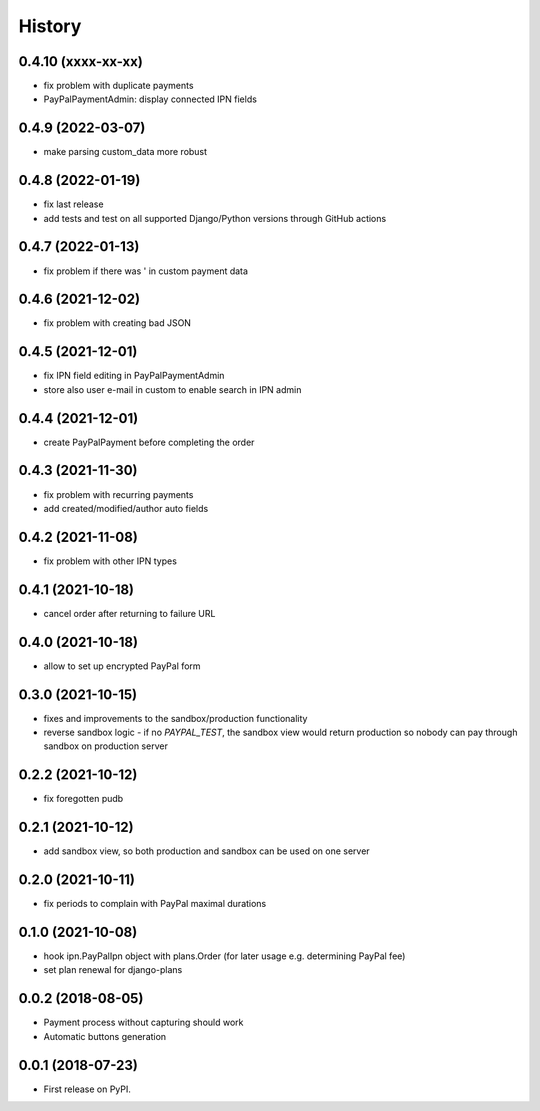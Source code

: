 .. :changelog:

History
-------

0.4.10 (xxxx-xx-xx)
++++++++++++++++++
* fix problem with duplicate payments
* PayPalPaymentAdmin: display connected IPN fields

0.4.9 (2022-03-07)
++++++++++++++++++
* make parsing custom_data more robust

0.4.8 (2022-01-19)
++++++++++++++++++
* fix last release
* add tests and test on all supported Django/Python versions through GitHub actions

0.4.7 (2022-01-13)
++++++++++++++++++
* fix problem if there was ' in custom payment data

0.4.6 (2021-12-02)
++++++++++++++++++
* fix problem with creating bad JSON

0.4.5 (2021-12-01)
++++++++++++++++++
* fix IPN field editing in PayPalPaymentAdmin
* store also user e-mail in custom to enable search in IPN admin

0.4.4 (2021-12-01)
++++++++++++++++++
* create PayPalPayment before completing the order

0.4.3 (2021-11-30)
++++++++++++++++++
* fix problem with recurring payments
* add created/modified/author auto fields

0.4.2 (2021-11-08)
++++++++++++++++++
* fix problem with other IPN types

0.4.1 (2021-10-18)
++++++++++++++++++
* cancel order after returning to failure URL

0.4.0 (2021-10-18)
++++++++++++++++++
* allow to set up encrypted PayPal form

0.3.0 (2021-10-15)
++++++++++++++++++
* fixes and improvements to the sandbox/production functionality
* reverse sandbox logic - if no `PAYPAL_TEST`, the sandbox view would return production so nobody can pay through sandbox on production server

0.2.2 (2021-10-12)
++++++++++++++++++
* fix foregotten pudb

0.2.1 (2021-10-12)
++++++++++++++++++
* add sandbox view, so both production and sandbox can be used on one server

0.2.0 (2021-10-11)
++++++++++++++++++
* fix periods to complain with PayPal maximal durations

0.1.0 (2021-10-08)
++++++++++++++++++
* hook ipn.PayPalIpn object with plans.Order (for later usage e.g. determining PayPal fee)
* set plan renewal for django-plans

0.0.2 (2018-08-05)
++++++++++++++++++

* Payment process without capturing should work
* Automatic buttons generation

0.0.1 (2018-07-23)
++++++++++++++++++

* First release on PyPI.
